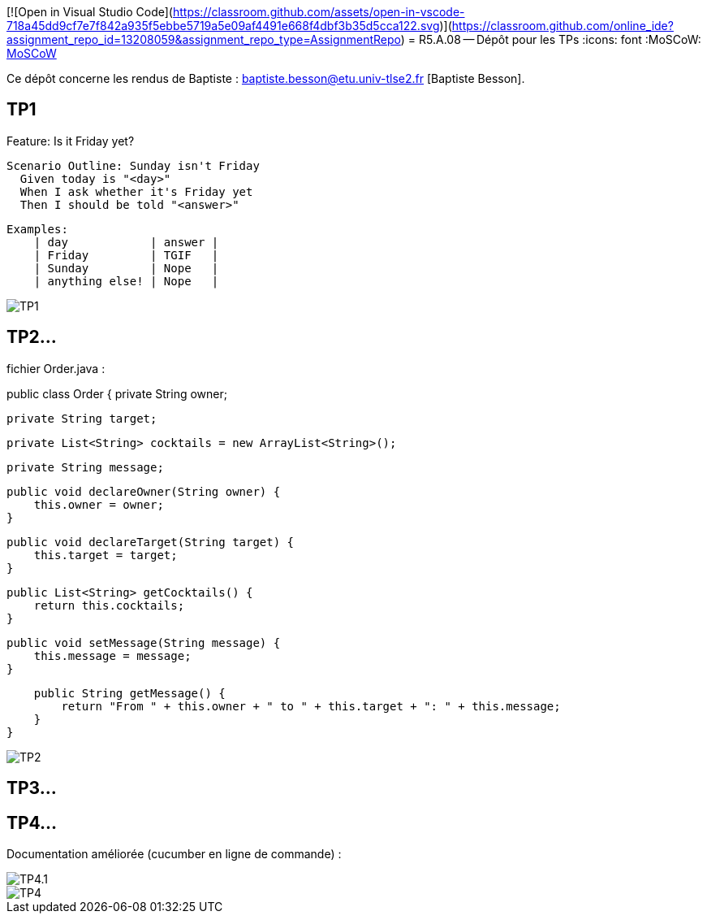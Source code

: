 [![Open in Visual Studio Code](https://classroom.github.com/assets/open-in-vscode-718a45dd9cf7e7f842a935f5ebbe5719a5e09af4491e668f4dbf3b35d5cca122.svg)](https://classroom.github.com/online_ide?assignment_repo_id=13208059&assignment_repo_type=AssignmentRepo)
= R5.A.08 -- Dépôt pour les TPs
:icons: font
:MoSCoW: https://fr.wikipedia.org/wiki/M%C3%A9thode_MoSCoW[MoSCoW]

Ce dépôt concerne les rendus de Baptiste : baptiste.besson@etu.univ-tlse2.fr [Baptiste Besson].

== TP1

Feature: Is it Friday yet?

  Scenario Outline: Sunday isn't Friday
    Given today is "<day>"
    When I ask whether it's Friday yet
    Then I should be told "<answer>"

    
    Examples:
        | day            | answer |
        | Friday         | TGIF   |
        | Sunday         | Nope   |
        | anything else! | Nope   |

image::fin_tp1.PNG['TP1']

== TP2...
fichier Order.java :

public class Order {
    private String owner;
    
    private String target;

    private List<String> cocktails = new ArrayList<String>();

    private String message;

    public void declareOwner(String owner) {
        this.owner = owner;
    }

    public void declareTarget(String target) {
        this.target = target;
    }

    public List<String> getCocktails() {
        return this.cocktails;
    }

    public void setMessage(String message) {
        this.message = message;
    }

    public String getMessage() {
        return "From " + this.owner + " to " + this.target + ": " + this.message;
    }
}

image::fin_tp2.PNG['TP2']

== TP3...



== TP4...

Documentation améliorée (cucumber en ligne de commande) :

image::TP4.1.PNG['TP4.1']
image::TP4.PNG['TP4']